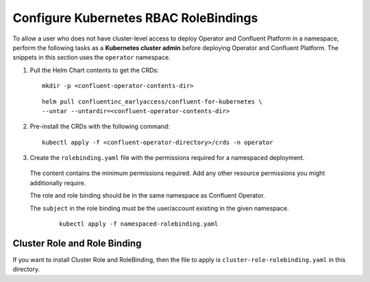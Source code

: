 Configure Kubernetes RBAC RoleBindings
======================================

To allow a user who does not have cluster-level access to deploy Operator and Confluent 
Platform in a namespace, perform the following tasks as a **Kubernetes cluster admin** before 
deploying Operator and Confluent Platform. The snippets in this section uses the ``operator``
namespace.

#. Pull the Helm Chart contents to get the CRDs:
   
   ::
  
     mkdir -p <confluent-operator-contents-dir>
   
   ::

     helm pull confluentinc_earlyaccess/confluent-for-kubernetes \
     --untar --untardir=<confluent-operator-contents-dir>

#. Pre-install the CRDs with the following command:

   ::

     kubectl apply -f <confluent-operator-directory>/crds -n operator


#. Create the ``rolebinding.yaml`` file with the permissions required for a namespaced deployment. 

  The content contains the minimum permissions required. Add any other resource
  permissions you might additionally require.

  The role and role binding should be in the same namespace as Confluent Operator.

  The ``subject`` in the role binding must be the user/account existing in the
  given namespace.

   ::

     kubectl apply -f namespaced-rolebinding.yaml


Cluster Role and Role Binding
-----------------------------

If you want to install Cluster Role and RoleBinding, then the file to apply is 
``cluster-role-rolebinding.yaml`` in this directory.